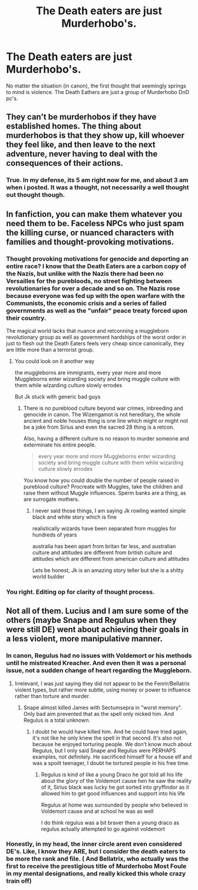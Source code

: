 #+TITLE: The Death eaters are just Murderhobo's.

* The Death eaters are just Murderhobo's.
:PROPERTIES:
:Author: Steinschlange
:Score: 2
:DateUnix: 1564558209.0
:DateShort: 2019-Jul-31
:END:
No matter the situation (in canon), the first thought that seemingly springs to mind is violence. The Death Eathers are just a group of Murderhobo DnD pc's.


** They can't be murderhobos if they have established homes. The thing about murderhobos is that they show up, kill whoever they feel like, and then leave to the next adventure, never having to deal with the consequences of their actions.
:PROPERTIES:
:Author: The_Truthkeeper
:Score: 7
:DateUnix: 1564564817.0
:DateShort: 2019-Jul-31
:END:

*** True. In my defense, its 5 am right now for me, and about 3 am when i posted. It was a thought, not necessarily a well thought out thought though.
:PROPERTIES:
:Author: Steinschlange
:Score: 1
:DateUnix: 1564565115.0
:DateShort: 2019-Jul-31
:END:


** In fanfiction, you can make them whatever you need them to be. Faceless NPCs who just spam the killing curse, or nuanced characters with families and thought-provoking motivations.
:PROPERTIES:
:Author: Lord_Anarchy
:Score: 1
:DateUnix: 1564558903.0
:DateShort: 2019-Jul-31
:END:

*** Thought provoking motivations for genocide and deporting an entire race? I know that the Death Eaters are a carbon copy of the Nazis, but unlike with the Nazis there had been no Versailles for the purebloods, no street fighting between revolutionaries for over a decade and so on. The Nazis rose because everyone was fed up with the open warfare with the Communists, the economic crisis and a series of failed governments as well as the "unfair" peace treaty forced upon their country.

The magical world lacks that nuance and retconning a muggleborn revolutionary group as well as government hardships of the worst order in just to flesh out the Death Eaters feels very cheap since canonically, they are little more than a terrorist group.
:PROPERTIES:
:Author: Hellstrike
:Score: 4
:DateUnix: 1564575404.0
:DateShort: 2019-Jul-31
:END:

**** You could look on it another way

the muggleborns are immigrants, every year more and more Muggleborns enter wizarding society and bring muggle culture with them while wizarding culture slowly errodes

But Jk stuck with generic bad guys
:PROPERTIES:
:Author: CommanderL3
:Score: 0
:DateUnix: 1564584053.0
:DateShort: 2019-Jul-31
:END:

***** There is no pureblood culture beyond war crimes, inbreeding and genocide in canon. The Wizengamot is not hereditary, the whole ancient and noble houses thing is one line which might or might not be a joke from Sirius and even the sacred 28 thing is a retcon.

Also, having a different culture is no reason to murder someone and exterminate his entire people.

#+begin_quote
  every year more and more Muggleborns enter wizarding society and bring muggle culture with them while wizarding culture slowly errodes
#+end_quote

You know how you could double the number of people raised in pureblood culture? Procreate with Muggles, take the children and raise them without Muggle influences. Sperm banks are a thing, as are surrogate mothers.
:PROPERTIES:
:Author: Hellstrike
:Score: 2
:DateUnix: 1564585082.0
:DateShort: 2019-Jul-31
:END:

****** I never said those things, I am saying Jk rowling wanted simple black and white story which is fine

realistically wizards have been separated from muggles for hundreds of years

australia has been apart from britan far less, and australian culture and attitudes are different from british culture and attitudes which are different from american culture and attitudes

Lets be honest, Jk is an amazing story teller but she is a shitty world builder
:PROPERTIES:
:Author: CommanderL3
:Score: 1
:DateUnix: 1564585827.0
:DateShort: 2019-Jul-31
:END:


*** You right. Editing op for clarity of thought process.
:PROPERTIES:
:Author: Steinschlange
:Score: 1
:DateUnix: 1564558967.0
:DateShort: 2019-Jul-31
:END:


** Not all of them. Lucius and I am sure some of the others (maybe Snape and Regulus when they were still DE) went about achieving their goals in a less violent, more manipulative manner.
:PROPERTIES:
:Author: Mikill1995
:Score: 1
:DateUnix: 1564559085.0
:DateShort: 2019-Jul-31
:END:

*** In canon, Regulus had no issues with Voldemort or his methods until he mistreated Kreacher. And even then it was a personal issue, not a sudden change of heart regarding the Muggleborn.
:PROPERTIES:
:Author: Hellstrike
:Score: 4
:DateUnix: 1564575511.0
:DateShort: 2019-Jul-31
:END:

**** Irrelevant, I was just saying they did not appear to be the Fenrir/Bellatrix violent types, but rather more subtle, using money or power to influence rather than torture and murder.
:PROPERTIES:
:Author: Mikill1995
:Score: 2
:DateUnix: 1564583482.0
:DateShort: 2019-Jul-31
:END:

***** Snape almost killed James with Sectumsepra in "worst memory". Only bad aim prevented that as the spell only nicked him. And Regulus is a total unknown.
:PROPERTIES:
:Author: Hellstrike
:Score: 2
:DateUnix: 1564583698.0
:DateShort: 2019-Jul-31
:END:

****** I doubt he would have killed him. And he could have tried again, it's not like he only knew the spell in that second. It's also not because he enjoyed torturing people. We don't know much about Regulus, but I only said Snape and Regulus were PERHAPS examples, not definitely. He sacrificed himself for a house elf and was a spoilt teenager, I doubt he tortured people in his free time.
:PROPERTIES:
:Author: Mikill1995
:Score: 1
:DateUnix: 1564584543.0
:DateShort: 2019-Jul-31
:END:

******* Regulus is kind of like a young Draco he got told all his life about the glory of the Voldemort cause hen he saw the reality of it, Sirius black was lucky he got sorted into gryffindor as it allowed him to get good influences and support into his life

Regulus at home was surrounded by people who believed in Voldemort cause and at school he was as well

I do think regulus was a bit braver then a young draco as regulus actually attempted to go against voldemort
:PROPERTIES:
:Author: CommanderL3
:Score: 1
:DateUnix: 1564585988.0
:DateShort: 2019-Jul-31
:END:


*** Honestly, in my head, the inner circle arent even considered DE's. Like, I know they ARE, but I consider the death eaters to be more the rank and file. ( And Bellatrix, who actually was the first to receive the prestigious title of Murderhobo Most Foule in my mental designations, and really kicked this whole crazy train off)
:PROPERTIES:
:Author: Steinschlange
:Score: 1
:DateUnix: 1564559462.0
:DateShort: 2019-Jul-31
:END:
